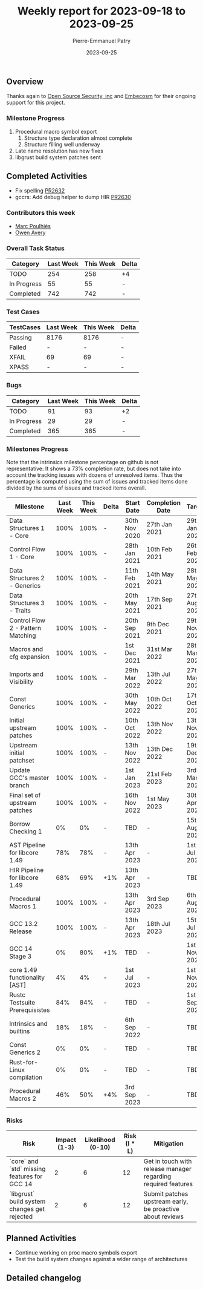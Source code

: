 #+title:  Weekly report for 2023-09-18 to 2023-09-25
#+author: Pierre-Emmanuel Patry
#+date:   2023-09-25

** Overview

Thanks again to [[https://opensrcsec.com/][Open Source Security, inc]] and [[https://www.embecosm.com/][Embecosm]] for their ongoing support for this project.

*** Milestone Progress

1. Procedural macro symbol export
  1. Structure type declaration almost complete
  2. Structure filling well underway
2. Late name resolution has new fixes
3. libgrust build system patches sent

** Completed Activities

- Fix spelling [[https://github.com/Rust-GCC/gccrs/pull/2632][PR2632]]
- gccrs: Add debug helper to dump HIR [[https://github.com/Rust-GCC/gccrs/pull/2630][PR2630]]

*** Contributors this week

- [[https://github.com/dkm][Marc Poulhiès]]
- [[https://github.com/powerboat9][Owen Avery]]

*** Overall Task Status

| Category    | Last Week | This Week | Delta |
|-------------+-----------+-----------+-------|
| TODO        |       254 |       258 |    +4 |
| In Progress |        55 |        55 |     - |
| Completed   |       742 |       742 |     - |

*** Test Cases

| TestCases | Last Week | This Week | Delta |
|-----------+-----------+-----------+-------|
| Passing   | 8176      | 8176      |     - |
| Failed    | -         | -         |     - |
| XFAIL     | 69        | 69        |     - |
| XPASS     | -         | -         |     - |

*** Bugs

| Category    | Last Week | This Week | Delta |
|-------------+-----------+-----------+-------|
| TODO        |        91 |        93 |    +2 |
| In Progress |        29 |        29 |     - |
| Completed   |       365 |       365 |     - |

*** Milestones Progress

Note that the intrinsics milestone percentage on github is not representative: It shows a 73% completion rate, but does not take into account the tracking issues with dozens of unresolved items.
Thus the percentage is computed using the sum of issues and tracked items done divided by the sums of issues and tracked items overall.

| Milestone                         | Last Week | This Week | Delta | Start Date    | Completion Date | Target        |
|-----------------------------------+-----------+-----------+-------+---------------+-----------------+---------------|
| Data Structures 1 - Core          |      100% |      100% | -     | 30th Nov 2020 | 27th Jan 2021   | 29th Jan 2021 |
| Control Flow 1 - Core             |      100% |      100% | -     | 28th Jan 2021 | 10th Feb 2021   | 26th Feb 2021 |
| Data Structures 2 - Generics      |      100% |      100% | -     | 11th Feb 2021 | 14th May 2021   | 28th May 2021 |
| Data Structures 3 - Traits        |      100% |      100% | -     | 20th May 2021 | 17th Sep 2021   | 27th Aug 2021 |
| Control Flow 2 - Pattern Matching |      100% |      100% | -     | 20th Sep 2021 |  9th Dec 2021   | 29th Nov 2021 |
| Macros and cfg expansion          |      100% |      100% | -     |  1st Dec 2021 | 31st Mar 2022   | 28th Mar 2022 |
| Imports and Visibility            |      100% |      100% | -     | 29th Mar 2022 | 13th Jul 2022   | 27th May 2022 |
| Const Generics                    |      100% |      100% | -     | 30th May 2022 | 10th Oct 2022   | 17th Oct 2022 |
| Initial upstream patches          |      100% |      100% | -     | 10th Oct 2022 | 13th Nov 2022   | 13th Nov 2022 |
| Upstream initial patchset         |      100% |      100% | -     | 13th Nov 2022 | 13th Dec 2022   | 19th Dec 2022 |
| Update GCC's master branch        |      100% |      100% | -     |  1st Jan 2023 | 21st Feb 2023   |  3rd Mar 2023 |
| Final set of upstream patches     |      100% |      100% | -     | 16th Nov 2022 |  1st May 2023   | 30th Apr 2023 |
| Borrow Checking 1                 |        0% |        0% | -     | TBD           | -               | 15th Aug 2023 |
| AST Pipeline for libcore 1.49     |       78% |       78% | -     | 13th Apr 2023 | -               |  1st Jul 2023 |
| HIR Pipeline for libcore 1.49     |       68% |       69% | +1%   | 13th Apr 2023 | -               | TBD           |
| Procedural Macros 1               |      100% |      100% | -     | 13th Apr 2023 | 3rd Sep 2023    |  6th Aug 2023 |
| GCC 13.2 Release                  |      100% |      100% | -     | 13th Apr 2023 | 18th Jul 2023   | 15th Jul 2023 |
| GCC 14 Stage 3                    |        0% |       80% | +1%   | TBD           | -               |  1st Nov 2023 |
| core 1.49 functionality [AST]     |        4% |        4% | -     |  1st Jul 2023 | -               |  1st Nov 2023 |
| Rustc Testsuite Prerequisistes    |       84% |       84% | -     | TBD           | -               |  1st Sep 2023 |
| Intrinsics and builtins           |       18% |       18% | -     |  6th Sep 2022 | -               | TBD           |
| Const Generics 2                  |        0% |        0% | -     | TBD           | -               | TBD           |
| Rust-for-Linux compilation        |        0% |        0% | -     | TBD           | -               | TBD           |
| Procedural Macros 2               |       46% |       50% | +4%   | 3rd Sep 2023  | -               | TBD           |

*** Risks

| Risk                                          | Impact (1-3) | Likelihood (0-10) | Risk (I * L) | Mitigation                                                    |
|-----------------------------------------------+--------------+-------------------+--------------+---------------------------------------------------------------|
| `core` and `std` missing features for GCC 14  |            2 |                 6 |           12 | Get in touch with release manager regarding required features |
| `libgrust` build system changes get rejected  |            2 |                 6 |           12 | Submit patches upstream early, be proactive about reviews     |

** Planned Activities

- Continue working on proc macro symbols export
- Test the build system changes against a wider range of architectures

** Detailed changelog
